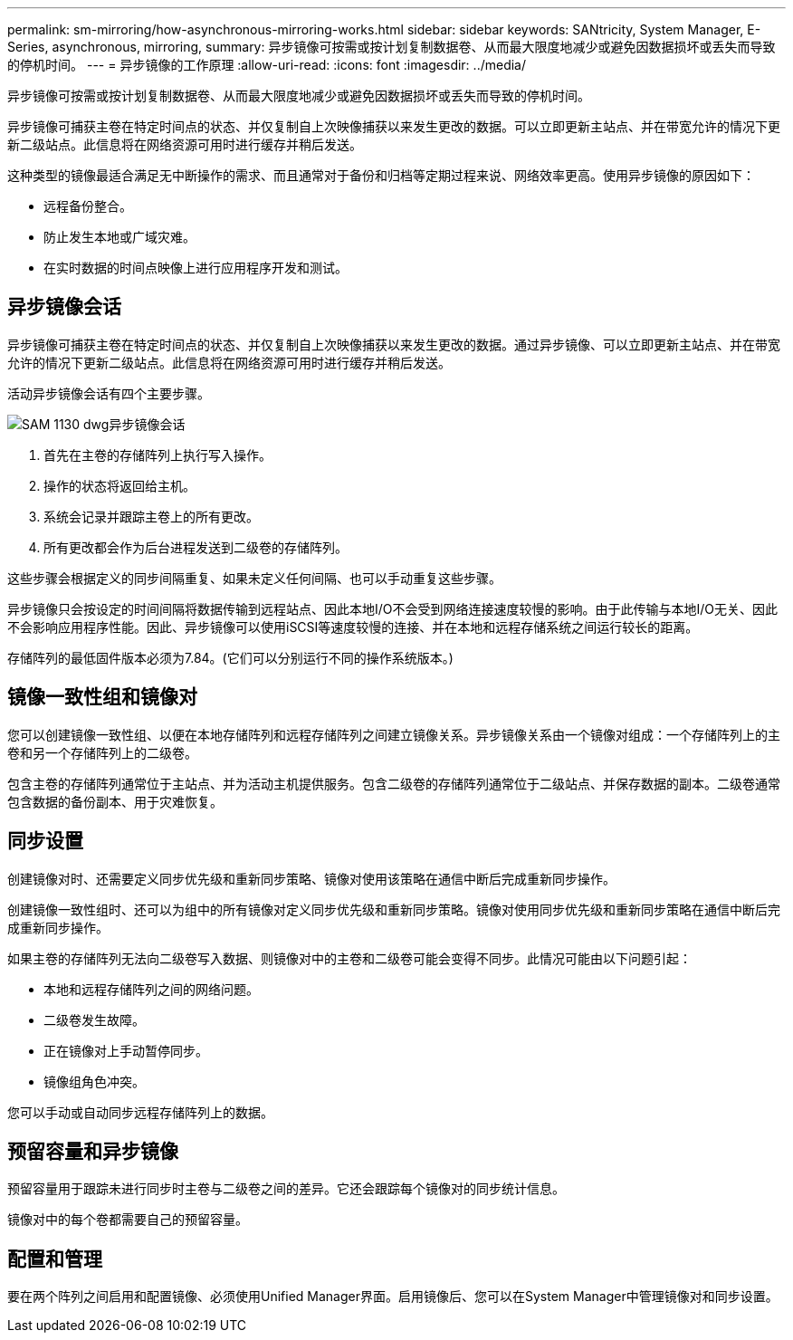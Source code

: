 ---
permalink: sm-mirroring/how-asynchronous-mirroring-works.html 
sidebar: sidebar 
keywords: SANtricity, System Manager, E-Series, asynchronous, mirroring, 
summary: 异步镜像可按需或按计划复制数据卷、从而最大限度地减少或避免因数据损坏或丢失而导致的停机时间。 
---
= 异步镜像的工作原理
:allow-uri-read: 
:icons: font
:imagesdir: ../media/


[role="lead"]
异步镜像可按需或按计划复制数据卷、从而最大限度地减少或避免因数据损坏或丢失而导致的停机时间。

异步镜像可捕获主卷在特定时间点的状态、并仅复制自上次映像捕获以来发生更改的数据。可以立即更新主站点、并在带宽允许的情况下更新二级站点。此信息将在网络资源可用时进行缓存并稍后发送。

这种类型的镜像最适合满足无中断操作的需求、而且通常对于备份和归档等定期过程来说、网络效率更高。使用异步镜像的原因如下：

* 远程备份整合。
* 防止发生本地或广域灾难。
* 在实时数据的时间点映像上进行应用程序开发和测试。




== 异步镜像会话

异步镜像可捕获主卷在特定时间点的状态、并仅复制自上次映像捕获以来发生更改的数据。通过异步镜像、可以立即更新主站点、并在带宽允许的情况下更新二级站点。此信息将在网络资源可用时进行缓存并稍后发送。

活动异步镜像会话有四个主要步骤。

image::../media/sam-1130-dwg-async-mirroring-session.gif[SAM 1130 dwg异步镜像会话]

. 首先在主卷的存储阵列上执行写入操作。
. 操作的状态将返回给主机。
. 系统会记录并跟踪主卷上的所有更改。
. 所有更改都会作为后台进程发送到二级卷的存储阵列。


这些步骤会根据定义的同步间隔重复、如果未定义任何间隔、也可以手动重复这些步骤。

异步镜像只会按设定的时间间隔将数据传输到远程站点、因此本地I/O不会受到网络连接速度较慢的影响。由于此传输与本地I/O无关、因此不会影响应用程序性能。因此、异步镜像可以使用iSCSI等速度较慢的连接、并在本地和远程存储系统之间运行较长的距离。

存储阵列的最低固件版本必须为7.84。(它们可以分别运行不同的操作系统版本。)



== 镜像一致性组和镜像对

您可以创建镜像一致性组、以便在本地存储阵列和远程存储阵列之间建立镜像关系。异步镜像关系由一个镜像对组成：一个存储阵列上的主卷和另一个存储阵列上的二级卷。

包含主卷的存储阵列通常位于主站点、并为活动主机提供服务。包含二级卷的存储阵列通常位于二级站点、并保存数据的副本。二级卷通常包含数据的备份副本、用于灾难恢复。



== 同步设置

创建镜像对时、还需要定义同步优先级和重新同步策略、镜像对使用该策略在通信中断后完成重新同步操作。

创建镜像一致性组时、还可以为组中的所有镜像对定义同步优先级和重新同步策略。镜像对使用同步优先级和重新同步策略在通信中断后完成重新同步操作。

如果主卷的存储阵列无法向二级卷写入数据、则镜像对中的主卷和二级卷可能会变得不同步。此情况可能由以下问题引起：

* 本地和远程存储阵列之间的网络问题。
* 二级卷发生故障。
* 正在镜像对上手动暂停同步。
* 镜像组角色冲突。


您可以手动或自动同步远程存储阵列上的数据。



== 预留容量和异步镜像

预留容量用于跟踪未进行同步时主卷与二级卷之间的差异。它还会跟踪每个镜像对的同步统计信息。

镜像对中的每个卷都需要自己的预留容量。



== 配置和管理

要在两个阵列之间启用和配置镜像、必须使用Unified Manager界面。启用镜像后、您可以在System Manager中管理镜像对和同步设置。
